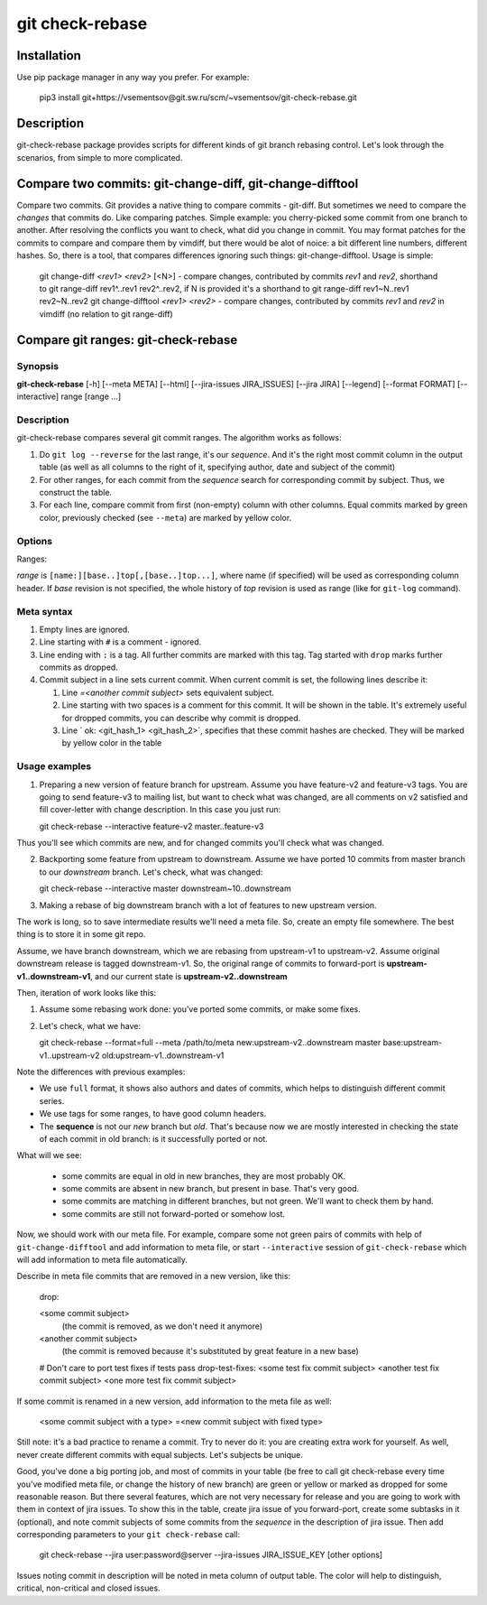 git check-rebase
================

Installation
------------

Use pip package manager in any way you prefer. For example:

    pip3 install git+https://vsementsov@git.sw.ru/scm/~vsementsov/git-check-rebase.git

Description
-----------

git-check-rebase package provides scripts for different kinds of git branch rebasing control. Let's look through the scenarios, from simple to more complicated.

Compare two commits: git-change-diff, git-change-difftool
------------------------------------

Compare two commits. Git provides a native thing to compare commits - git-diff. But sometimes we need to compare the *changes* that commits do. Like comparing patches. Simple example: you cherry-picked some commit from one branch to another. After resolving the conflicts you want to check, what did you change in commit. You may format patches for the commits to compare and compare them by vimdiff, but there would be alot of noice: a bit different line numbers, different hashes. So, there is a tool, that compares differences ignoring such things: git-change-difftool. Usage is simple:

    git change-diff *<rev1>* *<rev2>* [<N>]  -  compare changes, contributed by commits *rev1* and *rev2*, shorthand to git range-diff rev1^..rev1 rev2^..rev2, if N is provided it's a shorthand to git range-diff rev1~N..rev1 rev2~N..rev2
    git change-difftool *<rev1>* *<rev2>*  -  compare changes, contributed by commits *rev1* and *rev2* in vimdiff (no relation to git range-diff)

Compare git ranges: git-check-rebase
------------------------------------

Synopsis
~~~~~~~~

**git-check-rebase** [-h] [--meta META] [--html] [--jira-issues JIRA_ISSUES] [--jira JIRA] [--legend] [--format FORMAT] [--interactive] range [range ...]

Description
~~~~~~~~~~~

git-check-rebase compares several git commit ranges. The algorithm works as follows:

1. Do ``git log --reverse`` for the last range, it's our *sequence*. And it's the right most commit column in the output table (as well as all columns to the right of it, specifying author, date and subject of the commit)

2. For other ranges, for each commit from the *sequence* search for corresponding commit by subject. Thus, we construct the table.

3. For each line, compare commit from first (non-empty) column with other columns. Equal commits marked by green color, previously checked (see ``--meta``) are marked by yellow color.

Options
~~~~~~~

.. program:: git-check-rebase

.. option:: --meta META

   Use file with metadata for this rebase. metadata includes information of previously checked commits (marked yellow in the table), information about removed commits (why they are removed). For syntax of meta file see ``meta syntax`` below.

.. option:: --jira user:password@server

   Specify jira account to be used ``--jira-issues`` option

.. option:: --jira-issues ISSUE_KEY1[,ISSUE_KEY2...]

   Comma separated list of issues, where to search for commits from the *sequence*. Subtasks are searched too. Issues with description containing some commit subject from the *sequence* are listed in meta-column of the output.

.. option:: --legend

   Show legend above the table - the description of columns and colors.

.. option:: --format FORMAT

   Two format are available for now:

   short: the default. Doesn't show meta, author and date columnts. Doesn't show information from meta file except for checked commits (marked by yellow color). Column headers are not printed too. This is convenient for comparing different versions of a branch with one feature, prepared to be sent upstream.

   full: show all columns and meta information, as well as column headers. This is convenient for large rebases of downstream project branch to new upstream version.

.. option:: --interactive

   For not-equal commits start and interactive comparison. For each pair of matching but not equeal commits ``git-change-difftool`` is called. Zero return status is considered as "commits are OK", failure as "commits are not OK". Note, that to exit ``vimdiff`` with error code, you should use command ``:cq``. The information is stored into meta file. If ``--meta`` option is not specified, new meta file is created.
   ``--interactive`` may be used only when exatly two ranges are specified.

Ranges:

*range* is ``[name:][base..]top[,[base..]top...]``, where name (if specified) will be used as corresponding column header. If *base* revision is not specified, the whole history of *top* revision is used as range (like for ``git-log`` command).

Meta syntax
~~~~~~~~~~~

1. Empty lines are ignored.

2. Line starting with ``#`` is a comment - ignored.

3. Line ending with ``:`` is a tag. All further commits are marked with this tag. Tag started with ``drop`` marks further commits as dropped.

4. Commit subject in a line sets current commit. When current commit is set, the following lines describe it:

   1. Line `=<another commit subject>` sets equivalent subject.

   2. Line starting with two spaces is a comment for this commit. It will be shown in the table. It's extremely useful for dropped commits, you can describe why commit is dropped.

   3. Line `  ok: <git_hash_1> <git_hash_2>`, specifies that these commit hashes are checked. They will be marked by yellow color in the table
 
Usage examples
~~~~~~~~~~~~~~

1. Preparing a new version of feature branch for upstream. Assume you have feature-v2 and feature-v3 tags. You are going to send feature-v3 to mailing list, but want to check what was changed, are all comments on v2 satisfied and fill cover-letter with change description. In this case you just run:

   git check-rebase --interactive feature-v2 master..feature-v3

Thus you'll see which commits are new, and for changed commits you'll check what was changed.

2. Backporting some feature from upstream to downstream. Assume we have ported 10 commits from master branch to our *downstream* branch. Let's check, what was changed:

   git check-rebase --interactive master downstream~10..downstream

3. Making a rebase of big downstream branch with a lot of features to new upstream version.

The work is long, so to save intermediate results we'll need a meta file. So, create an empty file somewhere. The best thing is to store it in some git repo.

Assume, we have branch downstream, which we are rebasing from upstream-v1 to upstream-v2. Assume original downstream release is tagged downstream-v1. So, the original range of commits to forward-port is **upstream-v1..downstream-v1**, and our current state is **upstream-v2..downstream**

Then, iteration of work looks like this:

1. Assume some rebasing work done: you've ported some commits, or make some fixes.

2. Let's check, what we have:

   git check-rebase --format=full --meta /path/to/meta new:upstream-v2..downstream master base:upstream-v1..upstream-v2 old:upstream-v1..downstream-v1

Note the differences with previous examples:

- We use ``full`` format, it shows also authors and dates of commits, which helps to distinguish different commit series.

- We use tags for some ranges, to have good column headers.

- The **sequence** is not our *new* branch but *old*. That's because now we are mostly interested in checking the state of each commit in old branch: is it successfully ported or not.

What will we see:

    - some commits are equal in old in new branches, they are most probably OK.

    - some commits are absent in new branch, but present in base. That's very good.

    - some commits are matching in different branches, but not green. We'll want to check them by hand.

    - some commits are still not forward-ported or somehow lost.

Now, we should work with our meta file. For example, compare some not green pairs of commits with help of ``git-change-difftool`` and add information to meta file, or start ``--interactive`` session of ``git-check-rebase`` which will add information to meta file automatically.

Describe in meta file commits that are removed in a new version, like this:

    drop:

    <some commit subject>
       (the commit is removed, as we don't need it anymore)

    <another commit subject>
       (the commit is removed because it's substituted by great feature in a new base)

    # Don't care to port test fixes if tests pass
    drop-test-fixes:
    <some test fix commit subject>
    <another test fix commit subject>
    <one more test fix commit subject>

If some commit is renamed in a new version, add information to the meta file as well:

    <some commit subject with a type>
    =<new commit subject with fixed type>

Still note: it's a bad practice to rename a commit. Try to never do it: you are creating extra work for yourself. As well, never create different commits with equal subjects. Let's subjects be unique.

Good, you've done a big porting job, and most of commits in your table (be free to call git check-rebase every time you've modified meta file, or change the history of new branch) are green or yellow or marked as dropped for some reasonable reason. But there several features, which are not very necessary for release and you are going to work with them in context of jira issues. To show this in the table, create jira issue of you forward-port, create some subtasks in it (optional), and note commit subjects of some commits from the *sequence* in the description of jira issue. Then add corresponding parameters to your ``git check-rebase`` call:

    git check-rebase --jira user:password@server --jira-issues JIRA_ISSUE_KEY [other options]

Issues noting commit in description will be noted in meta column of output table. The color will help to distinguish, critical, non-critical and closed issues.
